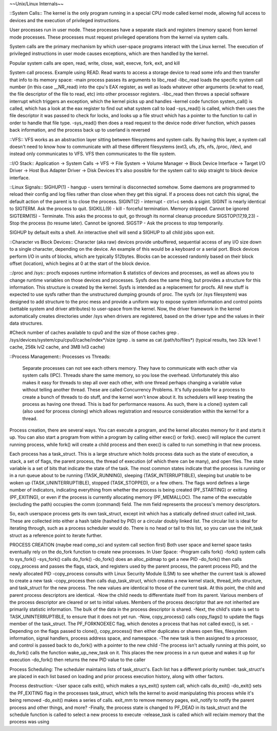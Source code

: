 ~~Unix/Linux Internals~~

::System Calls::
The kernel is the only program running in a special CPU mode called kernel mode, allowing full access to devices and the execution of privileged instructions. 

User processes run in user mode. These processes have a separate stack and registers (memory space) from kernel mode processes. These processes must request privileged operations from the kernel via system calls.

System calls are the primary mechanism by which user-space programs interact with the Linux kernel. The execution of privileged instructions in user mode causes exceptions, which are then handled by the kernel.

Popular system calls are open, read, write, close, wait, execve, fork, exit, and kill

System call process. Example using READ. Read wants to access a storage device to read some info and then transfer that info to its memory space:
-main process passes its arguments to libc_read
-libc_read loads the specific system call number (in this case __NR_read) into the cpu's EAX register, as well as loads whatever other arguments (ie:what to read, the file descriptor of the file to read, etc) into other processor registers.
-libc_read then throws a special software interrupt which triggers an exception, which the kernel picks up and handles
-kernel code function system_call() is called, which has a look at the eax register to find out what system call to load
-sys_read() is called, which then uses the file descriptor it was passed to check for locks, and looks up a file struct which has a pointer to the function to call in order to handle that file type.
-sys_read() then does a read request to the device node driver function, which passes back information, and the process back up to userland is reversed

::VFS::
VFS works as an abstraction layer sitting between filesystems and system calls. By having this layer, a system call doesn't need to know how to communicate with all these different filesystems (ext3, ufs, zfs, nfs, /proc, /dev), and instead only communicates to VFS. VFS then communicates to the file system.

::I/O Stack::
Application -> System Calls -> VFS -> File System -> Volume Manager -> Block Device Interface -> Target I/O Driver -> Host Bus Adapter Driver -> Disk Devices
It's also possible for the system call to skip straight to block device interface.

::Linux Signals::
SIGHUP(1) - hangup - users terminal is disconnected somehow. Some daemons are programmed to reload their config and log files rather than close when they get this signal. If a process does not catch this signal, the default action of the parent is to close the process.
SIGINT(2) - interrupt - ctrl+c sends a sigint. SIGINT is nearly identical to SIGTERM. Ask the process to quit.
SIGKILL(9) - kill - forceful termination. Memory stripped. Cannot be ignored
SIGTERM(15) - Terminate. This asks the process to quit, go through its normal cleanup procedure
SIGSTOP(17,19,23) - Stop the process (to resume later). Cannot be ignored.
SIGSTP - Ask the process to stop temporarily.

SIGHUP by default exits a shell. An interactive shell will send a SIGHUP to all child jobs upon exit.

::Character vs Block Devices::
Character (aka raw) devices provide unbuffered, sequential access of any I/O size down to a single character, depending on the device. An example of this would be a keyboard  or a serial port.
Block devices perform I/O in units of blocks, which are typically 512bytes. Blocks can be accessed randomly based on their block offset (location), which begins at 0 at the start of the block device.

::/proc and /sys::
procfs exposes runtime information & statistics of devices and processes, as well as allows you to change runtime variables on those devices and processes. Sysfs does the same thing, but provides a structure for this information. This structure is created by the kernel. Sysfs is intended as a replacement for procfs. All new stuff is expected to use sysfs rather than the unstructured dumping grounds of proc.
The sysfs (or /sys filesystem) was designed to add structure to the proc mess and provide a uniform way to expose system information and control points (settable system and driver attributes) to user-space from the kernel. Now, the driver framework in the kernel automatically creates directories under /sys when drivers are registered, based on the driver type and the values in their data structures.

#Check number of caches available to cpu0 and the size of those caches
grep . /sys/devices/system/cpu/cpu0/cache/index*/size (grep . is same as cat /path/to/files*)
(typical results, two 32k level 1 cache, 256k lvl2 cache, and 3MB lvl3 cache)


::Process Management::
Processes vs Threads: 
  Separate processes can not see each others memory. They have to communicate with each other via system calls (IPC). Threads share the same memory, so you lose the overhead. Unfortunately this also makes it easy for threads to step all over each other, with one thread perhaps changing a variable value without telling another thread. These are called Concurrency Problems.
  It's fully possible for a process to create a bunch of threads to do stuff, and the kernel won't know about it. Its schedulers will keep treating the process as having one thread. This is bad for performance reasons. As such, there is a clone() system call (also used for process cloning) which allows registration and resource consideration within the kernel for a thread.

Process creation, there are several ways. You can execute a program, and the kernel allocates memory for it and starts it up. You can also start a program from within a program by calling either exec() or fork(). exec() will replace the current running process, while fork() will create a child process and then exec() is called to run something in that new process.

Each process has a task_struct. This is a large structure which holds process data such as the state of execution, a stack, a set of flags, the parent process, the thread of execution (of which there can be many), and open files. The state variable is a set of bits that indicate the state of the task. The most common states indicate that the process is running or in a run queue about to be running (TASK_RUNNING), sleeping (TASK_INTERRUPTIBLE), sleeping but unable to be woken up (TASK_UNINTERRUPTIBLE), stopped (TASK_STOPPED), or a few others. The flags word defines a large number of indicators, indicating everything from whether the process is being created (PF_STARTING) or exiting (PF_EXITING), or even if the process is currently allocating memory (PF_MEMALLOC). The name of the executable (excluding the path) occupies the comm (command) field. The mm field represents the process's memory descriptors.

So, each userspace process gets its own task_struct, except init which has a statically defined struct called init_task. These are collected into either a hash table (hashed by PID) or a circular doubly linked list. The circular list is ideal for iterating through, such as a process scheduler would do. There is no head or tail to this list, so you can use the init_task struct as a reference point to iterate further.

PROCESS CREATION (maybe read comp_sci and system call section first)
Both user space and kernel space tasks eventually rely on the do_fork function to create new processes.
In User Space:
-Program calls fork()
-fork() system calls to sys_fork()
-sys_fork() calls do_fork()
-do_fork() does an alloc_pidmap to get a new PID
-do_fork() then calls copy_process and passes the flags, stack, and registers used by the parent process, the parent process PID, and the newly allocated PID
-copy_process consults with Linux Security Module (LSM) to see whether the current task is allowed to create a new task
-copy_process then calls dup_task_struct, which creates a new kernel stack, thread_info structure, and task_struct for the new process. The new values are identical to those of the current task. At this point, the child and parent process descriptors are identical.
-Now the child needs to differentiate itself from its parent. Various members of the process descriptor are cleared or set to initial values. Members of the process descriptor that are not inherited are primarily statistic information. The bulk of the data in the process descriptor is shared.
-Next, the child's state is set to TASK_UNINTERRUPTIBLE, to ensure that it does not yet run.
-Now, copy_process() calls copy_flags() to update the flags member of the task_struct. The PF_FORKNOEXEC flag, which denotes a process that has not called exec(), is set.
-Depending on the flags passed to clone(), copy_process() then either duplicates or shares open files, filesystem information, signal handlers, process address space, and namespace.
-The new task is then assigned to a processor, and control is passed back to do_fork() with a pointer to the new child
-The process isn't actually running at this point, so do_fork() calls the function wake_up_new_task on it. This places the new process in a run queue and wakes it up for execution
-do_fork() then returns the new PID value to the caller

Process Scheduling:
The scheduler maintains lists of task_struct's. Each list has a different priority number. task_struct's are placed in each list based on loading and prior process execution history, along with other factors.

Process destruction:
-User space calls exit(), which makes a sys_exit() system call, which calls do_exit()
-do_exit() sets the PF_EXITING flag in the processes task_struct, which tells the kernel to avoid manipulating this process while it's being removed
-do_exit() makes a series of calls. exit_mm to remove memory pages, exit_notify to notify the parent process and other things, and more?
-Finally, the process state is changed to PF_DEAD in its task_struct and the schedule function is called to select a new process to execute
-release_task is called which will reclaim memory that the process was using
